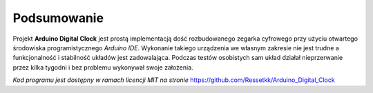 Podsumowanie
============
Projekt **Arduino Digital Clock** jest prostą implementacją dość rozbudowanego zegarka cyfrowego przy użyciu otwartego środowiska programistycznego *Arduino IDE*. Wykonanie takiego urządzenia we własnym zakresie nie jest trudne a funkcjonalność i stabilność układów jest zadowalająca. Podczas testów osobistych sam układ działał nieprzerwanie przez kilka tygodni i bez problemu wykonywał swoje założenia.

*Kod programu jest dostępny w ramach licencji MIT na stronie* https://github.com/Ressetkk/Arduino_Digital_Clock
